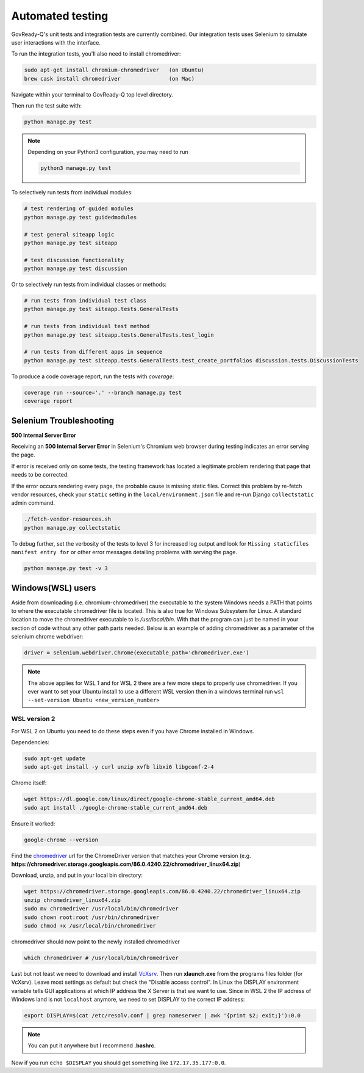 .. Copyright (C) 2020 GovReady PBC

.. _Automated testing:
.. _chromedriver: https://chromedriver.chromium.org/
.. _VcXsrv : https://sourceforge.net/projects/vcxsrv/

Automated testing
=================

GovReady-Q's unit tests and integration tests are currently combined. Our integration tests uses Selenium to simulate user interactions with the interface.

To run the integration tests, you'll also need to install chromedriver:

.. code-block:: bash

   sudo apt-get install chromium-chromedriver   (on Ubuntu)
   brew cask install chromedriver               (on Mac)

Navigate within your terminal to GovReady-Q top level directory.

Then run the test suite with:

.. code-block:: bash

    python manage.py test

.. note::
   Depending on your Python3 configuration, you may need to run

   .. code:: bash

      python3 manage.py test

To selectively run tests from individual modules:

.. code-block:: bash

    # test rendering of guided modules
    python manage.py test guidedmodules
    
    # test general siteapp logic
    python manage.py test siteapp
    
    # test discussion functionality
    python manage.py test discussion

Or to selectively run tests from individual classes or methods:

.. code-block:: bash

    # run tests from individual test class
    python manage.py test siteapp.tests.GeneralTests
    
    # run tests from individual test method
    python manage.py test siteapp.tests.GeneralTests.test_login

    # run tests from different apps in sequence
    python manage.py test siteapp.tests.GeneralTests.test_create_portfolios discussion.tests.DiscussionTests

To produce a code coverage report, run the tests with `coverage`:

.. code-block:: bash

    coverage run --source='.' --branch manage.py test
    coverage report

Selenium Troubleshooting
~~~~~~~~~~~~~~~~~~~~~~~~

**500 Internal Server Error**

Receiving an **500 Internal Server Error** in Selenium's Chromium web browser during
testing indicates an error serving the page.

If error is received only on some tests, the testing framework has located a legitimate problem
rendering that page that needs to be corrected.

If the error occurs rendering every page, the probable cause is missing static files. Correct this problem
by re-fetch vendor resources, check your ``static`` setting in the ``local/environment.json`` file
and re-run Django ``collectstatic`` admin command.

.. code-block:: bash

    ./fetch-vendor-resources.sh
    python manage.py collectstatic

To debug further, set the verbosity of the tests to level 3 for increased log output and
look for ``Missing staticfiles manifest entry for`` or other error messages detailing problems
with serving the page.

.. code-block:: bash

    python manage.py test -v 3

Windows(WSL) users
~~~~~~~~~~~~~~~~~~~~~

Aside from downloading (i.e. chromium-chromedriver) the executable to the system Windows needs a PATH that points to where the executable chromedriver file is located. This is also true for Windows Subsystem for Linux. A standard location to move the chromedriver executable to is `/usr/local/bin`. With that the program can just be named in your section of code without any other path parts needed. Below is an example of adding chromedriver as a parameter of the selenium chrome webdriver:

.. code-block:: bash

    driver = selenium.webdriver.Chrome(executable_path='chromedriver.exe')

.. note::
   The above applies for WSL 1 and for WSL 2 there are a few more steps to properly use chromedriver. If you ever want to set your Ubuntu install to use a different WSL version then in a windows terminal run ``wsl --set-version Ubuntu <new_version_number>``


WSL version 2
---------------

For WSL 2 on Ubuntu you need to do these steps even if you have Chrome installed in Windows.

Dependencies:

.. code-block:: bash

    sudo apt-get update
    sudo apt-get install -y curl unzip xvfb libxi6 libgconf-2-4

Chrome itself:

.. code-block:: bash

    wget https://dl.google.com/linux/direct/google-chrome-stable_current_amd64.deb
    sudo apt install ./google-chrome-stable_current_amd64.deb

Ensure it worked:

.. code-block:: bash

    google-chrome --version

Find the chromedriver_ url for the ChromeDriver version that matches your Chrome version (e.g. **https://chromedriver.storage.googleapis.com/86.0.4240.22/chromedriver_linux64.zip**)

Download, unzip, and put in your local bin directory:

.. code-block:: bash

    wget https://chromedriver.storage.googleapis.com/86.0.4240.22/chromedriver_linux64.zip
    unzip chromedriver_linux64.zip
    sudo mv chromedriver /usr/local/bin/chromedriver
    sudo chown root:root /usr/bin/chromedriver
    sudo chmod +x /usr/local/bin/chromedriver

chromedriver should now point to the newly installed chromedriver

.. code-block:: bash

    which chromedriver # /usr/local/bin/chromedriver

Last but not least we need to download and install VcXsrv_. Then run **xlaunch.exe** from the programs files folder (for VcXsrv). Leave most settings as default but check the "Disable access control". In Linux the DISPLAY environment variable tells GUI applications at which IP address the X Server is that we want to use. Since in WSL 2 the IP address of Windows land is not ``localhost`` anymore, we need to set DISPLAY to the correct IP address:

.. code-block:: bash

    export DISPLAY=$(cat /etc/resolv.conf | grep nameserver | awk '{print $2; exit;}'):0.0

.. note::

    You can put it anywhere but I recommend **.bashrc**.

Now if you run ``echo $DISPLAY`` you should get something like ``172.17.35.177:0.0``.
